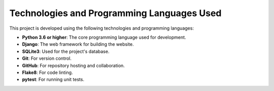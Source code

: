 Technologies and Programming Languages Used
===========================================

This project is developed using the following technologies and programming languages:

- **Python 3.6 or higher**: The core programming language used for development.
- **Django**: The web framework for building the website.
- **SQLite3**: Used for the project's database.
- **Git**: For version control.
- **GitHub**: For repository hosting and collaboration.
- **Flake8**: For code linting.
- **pytest**: For running unit tests.
